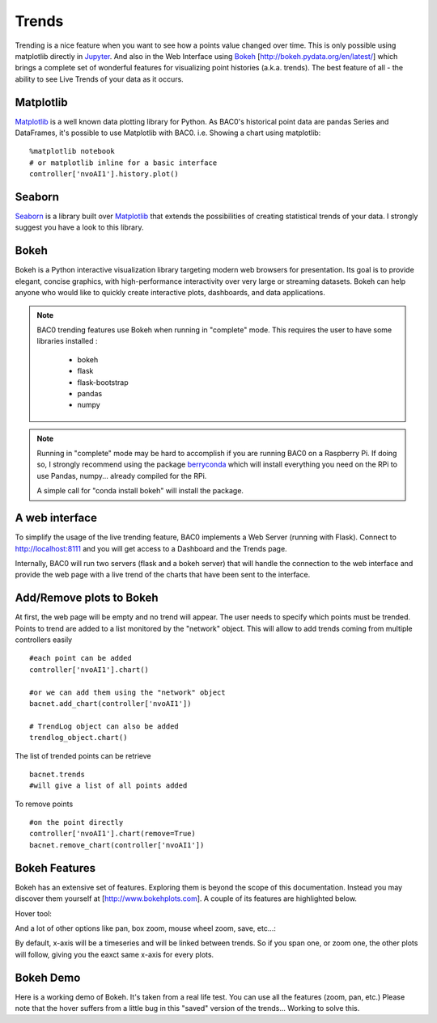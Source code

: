 Trends
======
Trending is a nice feature when you want to see how a points value changed over time.
This is only possible using matplotlib directly in Jupyter_.
And also in the Web Interface using Bokeh_ [http://bokeh.pydata.org/en/latest/] which brings 
a complete set of wonderful features for visualizing point histories (a.k.a. trends). 
The best feature of all - the ability to see Live Trends of your data as it occurs.

Matplotlib
----------
Matplotlib_ is a well known data plotting library for Python. As BAC0's historical point data 
are pandas Series and DataFrames, it's possible to use Matplotlib with BAC0.
i.e. Showing a chart using matplotlib::

    %matplotlib notebook
    # or matplotlib inline for a basic interface
    controller['nvoAI1'].history.plot()

|matplotlib|

Seaborn
-------
Seaborn_ is a library built over Matplotlib_ that extends the possibilities of creating statistical
trends of your data. I strongly suggest you have a look to this library.

Bokeh
-----
Bokeh is a Python interactive visualization library targeting modern web browsers for presentation. 
Its goal is to provide elegant, concise graphics, with high-performance interactivity over very large 
or streaming datasets. Bokeh can help anyone who would like to quickly create interactive plots, dashboards, 
and data applications.


.. note::
    BAC0 trending features use Bokeh when running in "complete" mode. This requires the user to have some
    libraries installed :

      * bokeh
      * flask
      * flask-bootstrap
      * pandas
      * numpy


.. note::
   Running in "complete" mode may be hard to accomplish if you are running BAC0 on a Raspberry Pi.
   If doing so, I strongly recommend using the package berryconda_ which will install everything
   you need on the RPi to use Pandas, numpy... already compiled for the RPi.

   A simple call for "conda install bokeh" will install the package.

A web interface
---------------
To simplify the usage of the live trending feature, BAC0 implements a Web Server (running with Flask).
Connect to http://localhost:8111 and you will get access to a Dashboard and the Trends page.

Internally, BAC0 will run two servers (flask and a bokeh server) that will handle the connection to the
web interface and provide the web page with a live trend of the charts that have been sent to the interface.

Add/Remove plots to Bokeh
---------------------------
At first, the web page will be empty and no trend will appear. The user needs to specify which points must
be trended. Points to trend are added to a list monitored by the "network" object. This will allow 
to add trends coming from multiple controllers easily ::

    #each point can be added 
    controller['nvoAI1'].chart()
    
    #or we can add them using the "network" object
    bacnet.add_chart(controller['nvoAI1'])

    # TrendLog object can also be added
    trendlog_object.chart()
    
The list of trended points can be retrieve ::

    bacnet.trends
    #will give a list of all points added    

To remove points ::

    #on the point directly
    controller['nvoAI1'].chart(remove=True)
    bacnet.remove_chart(controller['nvoAI1'])

|bokeh_plots|


Bokeh Features
--------------
Bokeh has an extensive set of features. Exploring them is beyond the scope of this documentation.
Instead you may discover them yourself at [http://www.bokehplots.com].
A couple of its features are highlighted below.

Hover tool:

|bokeh_hover|

And a lot of other options like pan, box zoom, mouse wheel zoom, save, etc...:

|bokeh_tools|

By default, x-axis will be a timeseries and will be linked between trends. So if you span one, 
or zoom one, the other plots will follow, giving you the eaxct same x-axis for every plots.

Bokeh Demo
----------
Here is a working demo of Bokeh. It's taken from a real life test. You can use all the features (zoom, pan, etc.)
Please note that the hover suffers from a little bug in this "saved" version of the trends... Working to solve this.

.. raw:: html
   :file: images/demo1.html


.. |bokeh_plots| image:: images/bokeh_trends_1.png
.. |bokeh_tools| image:: images/bokeh_tools.png
.. |bokeh_hover| image:: images/bokeh_hover.png
.. |matplotlib| image:: images/matplotlib.png
.. _Bokeh : http://www.bokehplots.com
.. _Jupyter : http://jupyter.org
.. _Matplotlib : http://matplotlib.org
.. _Seaborn : http://seaborn.pydata.org
.. _berryconda : https://github.com/jjhelmus/berryconda
